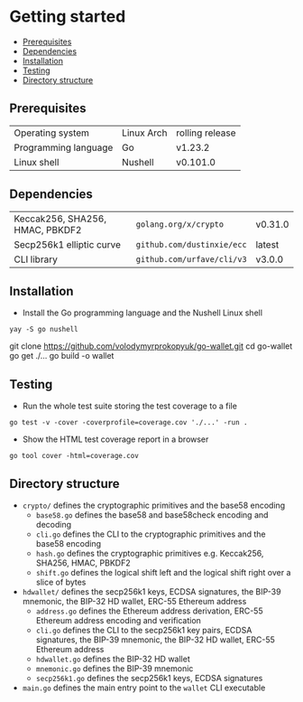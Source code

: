 * Getting started
:PROPERTIES:
:TOC: :include descendants
:END:

:CONTENTS:
- [[#prerequisites][Prerequisites]]
- [[#dependencies][Dependencies]]
- [[#installation][Installation]]
- [[#testing][Testing]]
- [[#directory-structure][Directory structure]]
:END:

** Prerequisites

| Operating system     | Linux Arch | rolling release |
| Programming language | Go         | v1.23.2         |
| Linux shell          | Nushell    | v0.101.0        |

** Dependencies

| Keccak256, SHA256, HMAC, PBKDF2 | =golang.org/x/crypto=      | v0.31.0 |
| Secp256k1 elliptic curve        | =github.com/dustinxie/ecc= | latest  |
| CLI library                     | =github.com/urfave/cli/v3= | v3.0.0  |

** Installation

- Install the Go programming language and the Nushell Linux shell
#+BEGIN_SRC nushell
yay -S go nushell
#+END_SRC
git clone https://github.com/volodymyrprokopyuk/go-wallet.git
cd go-wallet
go get ./...
go build -o wallet
#+END_SRC

** Testing

- Run the whole test suite storing the test coverage to a file
#+BEGIN_SRC nushell
go test -v -cover -coverprofile=coverage.cov './...' -run .
#+END_SRC
- Show the HTML test coverage report in a browser
#+BEGIN_SRC nushell
go tool cover -html=coverage.cov
#+END_SRC

** Directory structure

- =crypto/= defines the cryptographic primitives and the base58 encoding
  - =base58.go= defines the base58 and base58check encoding and decoding
  - =cli.go= defines the CLI to the cryptographic primitives and the base58
    encoding
  - =hash.go= defines the cryptographic primitives e.g. Keccak256, SHA256, HMAC,
    PBKDF2
  - =shift.go= defines the logical shift left and the logical shift right over a
    slice of bytes
- =hdwallet/= defines the secp256k1 keys, ECDSA signatures, the BIP-39 mnemonic,
  the BIP-32 HD wallet, ERC-55 Ethereum address
  - =address.go= defines the Ethereum address derivation, ERC-55 Ethereum
    address encoding and verification
  - =cli.go= defines the CLI to the secp256k1 key pairs, ECDSA signatures, the
    BIP-39 mnemonic, the BIP-32 HD wallet, ERC-55 Ethereum address
  - =hdwallet.go= defines the BIP-32 HD wallet
  - =mnemonic.go= defines the BIP-39 mnemonic
  - =secp256k1.go= defines the secp256k1 keys, ECDSA signatures
- =main.go= defines the main entry point to the =wallet= CLI executable
